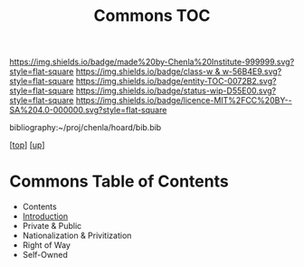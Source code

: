 #   -*- mode: org; fill-column: 60 -*-
#+STARTUP: showall
#+TITLE:   Commons TOC

[[https://img.shields.io/badge/made%20by-Chenla%20Institute-999999.svg?style=flat-square]] 
[[https://img.shields.io/badge/class-w & w-56B4E9.svg?style=flat-square]]
[[https://img.shields.io/badge/entity-TOC-0072B2.svg?style=flat-square]]
[[https://img.shields.io/badge/status-wip-D55E00.svg?style=flat-square]]
[[https://img.shields.io/badge/licence-MIT%2FCC%20BY--SA%204.0-000000.svg?style=flat-square]]

bibliography:~/proj/chenla/hoard/bib.bib

[[[../../index.org][top]]] [[[../index.org][up]]]

* Commons Table of Contents
:PROPERTIES:
:CUSTOM_ID:
:Name:     /home/deerpig/proj/chenla/warp/11/62/index.org
:Created:  2018-05-07T18:54@Prek Leap (11.642600N-104.919210W)
:ID:       5cdc86e7-327e-4a76-ad21-17a8530b4924
:VER:      578966158.149100159
:GEO:      48P-491193-1287029-15
:BXID:     proj:HEV4-1618
:Class:    primer
:Entity:   toc
:Status:   wip
:Licence:  MIT/CC BY-SA 4.0
:END:

- Contents
- [[./intro.org][Introduction]]
- Private & Public
- Nationalization & Privitization
- Right of Way
- Self-Owned




